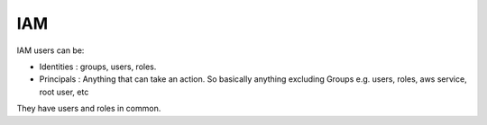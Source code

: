 IAM
===

.. post:: 16/06/2022
   :tags: aws

IAM users can be:

- Identities : groups, users, roles.
- Principals : Anything that can take an action. So basically anything excluding Groups e.g. users, roles, aws service, root user, etc

They have users and roles in common.
